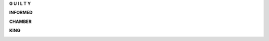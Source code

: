 .. _guilty:


.. raw:: html

    <br>

.. title:: Guilty


.. raw:: html

    <center>
    <b>

**G U I L T Y**

.. raw:: html

    </b>
    </center>
    <br>


.. _informed:


**INFORMED**


.. image:: informed.jpg
    :width: 100%

.. raw:: html

    <br>

.. _chamber:

**CHAMBER**

.. image:: kamer.png


.. raw:: html

    <br>

.. _king:


**KING**


.. image:: bevestigd.jpg

.. raw:: html

  <br>
